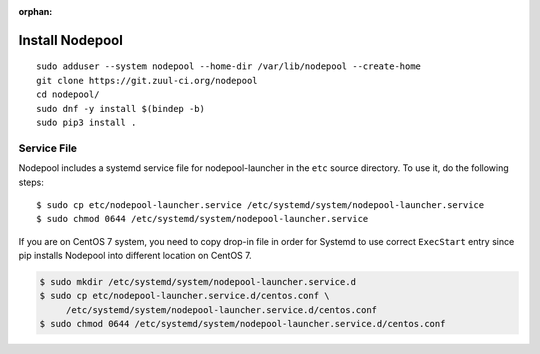 :orphan:

Install Nodepool
================

::

   sudo adduser --system nodepool --home-dir /var/lib/nodepool --create-home
   git clone https://git.zuul-ci.org/nodepool
   cd nodepool/
   sudo dnf -y install $(bindep -b)
   sudo pip3 install .

Service File
------------

Nodepool includes a systemd service file for nodepool-launcher in the ``etc``
source directory. To use it, do the following steps::

  $ sudo cp etc/nodepool-launcher.service /etc/systemd/system/nodepool-launcher.service
  $ sudo chmod 0644 /etc/systemd/system/nodepool-launcher.service

If you are on CentOS 7 system, you need to copy drop-in file in order for Systemd to use
correct ``ExecStart`` entry since pip installs Nodepool into different location on CentOS 7.

.. code-block:: console

   $ sudo mkdir /etc/systemd/system/nodepool-launcher.service.d
   $ sudo cp etc/nodepool-launcher.service.d/centos.conf \
        /etc/systemd/system/nodepool-launcher.service.d/centos.conf
   $ sudo chmod 0644 /etc/systemd/system/nodepool-launcher.service.d/centos.conf
